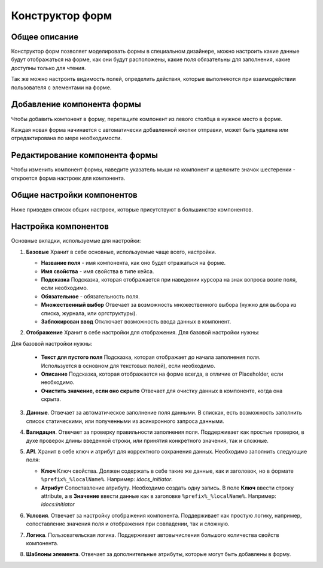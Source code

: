 Конструктор форм
=================

Общее описание
---------------

Конструктор форм позволяет моделировать формы в специальном дизайнере, можно настроить какие данные будут отображаться на форме, как они будут расположены, какие поля обязательны для заполнения, какие доступны только для чтения. 

Так же можно настроить видимость полей, определить действия, которые выполняются при взаимодействии пользователя с элементами на форме.

Добавление компонента формы
----------------------------

Чтобы добавить компонент в форму, перетащите компонент из левого столбца в нужное место в форме.

Каждая новая форма начинается с автоматически добавленной кнопки отправки, может быть удалена или отредактирована по мере необходимости.
 
 .. image:: _static/form_builder/builder_1.png
       :width: 600
       :align: center

Редактирование компонента формы
---------------------------------

Чтобы изменить компонент формы, наведите указатель мыши на компонент и щелкните значок шестеренки - откроется ​​форма настроек для компонента.

 .. image:: _static/form_builder/builder_2.png
       :width: 600
       :align: center


Общие настройки компонентов
----------------------------

Ниже приведен список общих настроек, которые присутствуют в большинстве компонентов.

Настройка компонентов
-----------------------

Основные вкладки, используемые для настройки:

1. **Базовые** Хранит в себе основные, используемые чаще всего, настройки.

   .. image:: _static/form_builder/tab_1.png
         :width: 400
         :align: center

   - **Название поля** - имя компонента, как оно будет отражаться на форме.
   - **Имя свойства** - имя свойства в типе кейса.
   - **Подсказка** Подсказка, которая отображается при наведении курсора на знак вопроса возле поля, если необходимо.
   - **Обязательное** - обязательность поля. 
   - **Множественный выбор** Отвечает за возможность множественного выбора (нужно для выбора из списка, журнала, или оргструктуры).
   - **Заблокирован ввод** Отключает возможность ввода данных в компонент.
  
2. **Отображение** Хранит в себе настройки для отображения. Для базовой настройки нужны:

   .. image:: _static/form_builder/tab_2.png
         :width: 400
         :align: center

Для базовой настройки нужны:

   - **Текст для пустого поля** Подсказка, которая отображает до начала заполнения поля. Используется в основном для текстовых полей), если необходимо.
   - **Описание** Подсказка, которая отображается на форме всегда, в отличие от Placeholder, если необходимо.
   - **Очистить значение, если оно скрыто** Отвечает для очистку данных в компоненте, когда она скрыта.

3. **Данные**. Отвечает за автоматическое заполнение поля данными. В списках, есть возможность заполнить список статическими, или полученными из асинхронного запроса данными.

   .. image:: _static/form_builder/tab_3.png
         :width: 400
         :align: center

4. **Валидация**. Отвечает за проверку правильности заполнения поля. Поддерживает как простые проверки, в духе проверок длины введенной строки, или принятия конкретного значения, так и сложные.

   .. image:: _static/form_builder/tab_4.png
         :width: 400
         :align: center

5. **API**. Хранит в себе ключ и атрибут для корректного сохранения данных. Необходимо заполнить следующие поля:

   .. image:: _static/form_builder/tab_5.png
         :width: 400
         :align: center

   - **Ключ** Ключ свойства. Должен содержать в себе такие же данные, как и заголовок, но в формате ``%prefix%_%localName%``. Например: *idocs_initiator*.
   - **Атрибут** Сопоставление атрибуту. Необходимо создать одну запись. В поле **Ключ** ввести строку attribute, а в **Значение** ввести данные как в заголовке ``%prefix%_%localName%``. Например: *idocs:initiator*

6. **Условия**. Отвечает за настройку отображения компонента. Поддерживает как простую логику, например, сопоставление значения поля и отображения при совпадении, так и сложную.

   .. image:: _static/form_builder/tab_6.png
         :width: 400
         :align: center


7. **Логика**. Пользовательская логика. Поддерживает автовычисления большого количества свойств компонента.

   .. image:: _static/form_builder/tab_7.png
         :width: 400
         :align: center


8. **Шаблоны элемента**. Отвечает за дополнительные атрибуты, которые могут быть добавлены в форму.

   .. image:: _static/form_builder/tab_8.png
         :width: 400
         :align: center
